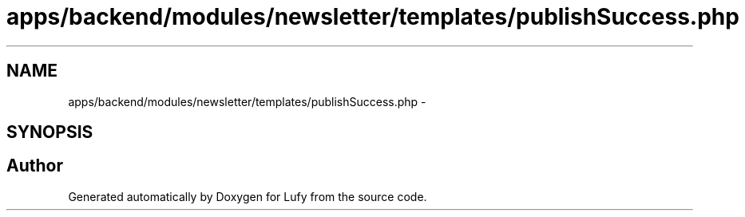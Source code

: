 .TH "apps/backend/modules/newsletter/templates/publishSuccess.php" 3 "Thu Jun 6 2013" "Lufy" \" -*- nroff -*-
.ad l
.nh
.SH NAME
apps/backend/modules/newsletter/templates/publishSuccess.php \- 
.SH SYNOPSIS
.br
.PP
.SH "Author"
.PP 
Generated automatically by Doxygen for Lufy from the source code\&.
